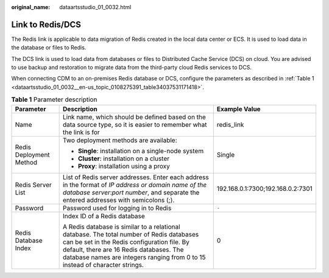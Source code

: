 :original_name: dataartsstudio_01_0032.html

.. _dataartsstudio_01_0032:

Link to Redis/DCS
=================

The Redis link is applicable to data migration of Redis created in the local data center or ECS. It is used to load data in the database or files to Redis.

The DCS link is used to load data from databases or files to Distributed Cache Service (DCS) on cloud. You are advised to use backup and restoration to migrate data from the third-party cloud Redis services to DCS.

When connecting CDM to an on-premises Redis database or DCS, configure the parameters as described in :ref:`Table 1 <dataartsstudio_01_0032__en-us_topic_0108275391_table34037531171418>`.

.. _dataartsstudio_01_0032__en-us_topic_0108275391_table34037531171418:

.. table:: **Table 1** Parameter description

   +-------------------------+--------------------------------------------------------------------------------------------------------------------------------------------------------------------------------------------------------------------------------------------------------------------+-----------------------------------+
   | Parameter               | Description                                                                                                                                                                                                                                                        | Example Value                     |
   +=========================+====================================================================================================================================================================================================================================================================+===================================+
   | Name                    | Link name, which should be defined based on the data source type, so it is easier to remember what the link is for                                                                                                                                                 | redis_link                        |
   +-------------------------+--------------------------------------------------------------------------------------------------------------------------------------------------------------------------------------------------------------------------------------------------------------------+-----------------------------------+
   | Redis Deployment Method | Two deployment methods are available:                                                                                                                                                                                                                              | Single                            |
   |                         |                                                                                                                                                                                                                                                                    |                                   |
   |                         | -  **Single**: installation on a single-node system                                                                                                                                                                                                                |                                   |
   |                         | -  **Cluster**: installation on a cluster                                                                                                                                                                                                                          |                                   |
   |                         | -  **Proxy**: installation using a proxy                                                                                                                                                                                                                           |                                   |
   +-------------------------+--------------------------------------------------------------------------------------------------------------------------------------------------------------------------------------------------------------------------------------------------------------------+-----------------------------------+
   | Redis Server List       | List of Redis server addresses. Enter each address in the format of *IP address or domain name of the database server*:*port number*, and separate the entered addresses with semicolons (;).                                                                      | 192.168.0.1:7300;192.168.0.2:7301 |
   +-------------------------+--------------------------------------------------------------------------------------------------------------------------------------------------------------------------------------------------------------------------------------------------------------------+-----------------------------------+
   | Password                | Password used for logging in to Redis                                                                                                                                                                                                                              | ``-``                             |
   +-------------------------+--------------------------------------------------------------------------------------------------------------------------------------------------------------------------------------------------------------------------------------------------------------------+-----------------------------------+
   | Redis Database Index    | Index ID of a Redis database                                                                                                                                                                                                                                       | 0                                 |
   |                         |                                                                                                                                                                                                                                                                    |                                   |
   |                         | A Redis database is similar to a relational database. The total number of Redis databases can be set in the Redis configuration file. By default, there are 16 Redis databases. The database names are integers ranging from 0 to 15 instead of character strings. |                                   |
   +-------------------------+--------------------------------------------------------------------------------------------------------------------------------------------------------------------------------------------------------------------------------------------------------------------+-----------------------------------+
